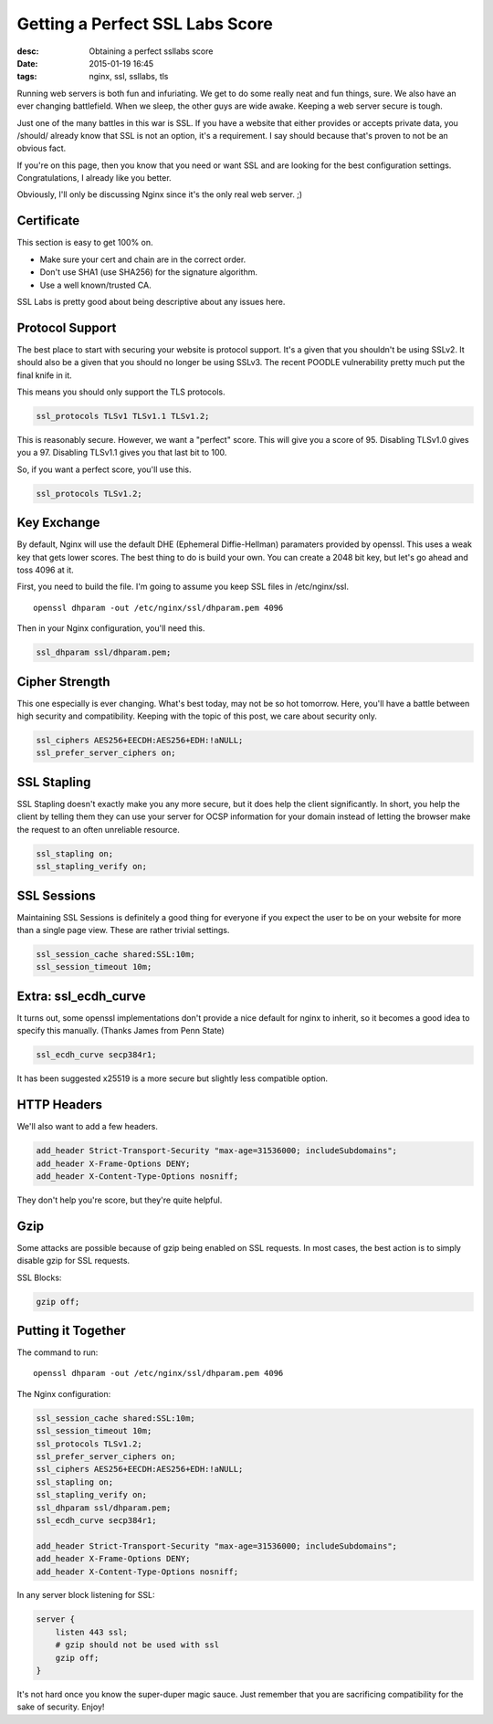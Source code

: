 Getting a Perfect SSL Labs Score
################################
:desc: Obtaining a perfect ssllabs score
:date: 2015-01-19 16:45
:tags: nginx, ssl, ssllabs, tls

|ssllabs_100.png|

Running web servers is both fun and infuriating. We get to do some really neat
and fun things, sure. We also have an ever changing battlefield. When we sleep,
the other guys are wide awake. Keeping a web server secure is tough.

Just one of the many battles in this war is SSL. If you have a website that
either provides or accepts private data, you /should/ already know that SSL is
not an option, it's a requirement. I say should because that's proven to not be
an obvious fact.

If you're on this page, then you know that you need or want SSL and are looking
for the best configuration settings. Congratulations, I already like you better.

Obviously, I'll only be discussing Nginx since it's the only real web server. ;)

Certificate
-----------

This section is easy to get 100% on.

* Make sure your cert and chain are in the correct order.
* Don't use SHA1 (use SHA256) for the signature algorithm.
* Use a well known/trusted CA.

SSL Labs is pretty good about being descriptive about any issues here.

Protocol Support
----------------

The best place to start with securing your website is protocol support. It's a
given that you shouldn't be using SSLv2. It should also be a given that you
should no longer be using SSLv3. The recent POODLE vulnerability pretty much put
the final knife in it.

This means you should only support the TLS protocols.

.. code-block:: nginx

    ssl_protocols TLSv1 TLSv1.1 TLSv1.2;

This is reasonably secure. However, we want a "perfect" score. This will give
you a score of 95. Disabling TLSv1.0 gives you a 97. Disabling TLSv1.1 gives you
that last bit to 100.

So, if you want a perfect score, you'll use this.

.. code-block:: nginx

    ssl_protocols TLSv1.2;

Key Exchange
------------

By default, Nginx will use the default DHE (Ephemeral Diffie-Hellman) paramaters
provided by openssl. This uses a weak key that gets lower scores. The best thing
to do is build your own. You can create a 2048 bit key, but let's go ahead and
toss 4096 at it.

First, you need to build the file. I'm going to assume you keep SSL files in
/etc/nginx/ssl.

::

    openssl dhparam -out /etc/nginx/ssl/dhparam.pem 4096

Then in your Nginx configuration, you'll need this.

.. code-block:: nginx

    ssl_dhparam ssl/dhparam.pem;

Cipher Strength
---------------

This one especially is ever changing. What's best today, may not be so hot
tomorrow. Here, you'll have a battle between high security and compatibility.
Keeping with the topic of this post, we care about security only.

.. code-block:: nginx

    ssl_ciphers AES256+EECDH:AES256+EDH:!aNULL;
    ssl_prefer_server_ciphers on;

SSL Stapling
------------

SSL Stapling doesn't exactly make you any more secure, but it does help the
client significantly. In short, you help the client by telling them they can
use your server for OCSP information for your domain instead of letting the
browser make the request to an often unreliable resource.

.. code-block:: nginx

    ssl_stapling on;
    ssl_stapling_verify on;

SSL Sessions
------------

Maintaining SSL Sessions is definitely a good thing for everyone if you expect
the user to be on your website for more than a single page view. These are
rather trivial settings.

.. code-block:: nginx

    ssl_session_cache shared:SSL:10m;
    ssl_session_timeout 10m;

Extra: ssl_ecdh_curve
---------------------

It turns out, some openssl implementations don't provide a nice default for nginx
to inherit, so it becomes a good idea to specify this manually. (Thanks James
from Penn State)

.. code-block:: nginx

    ssl_ecdh_curve secp384r1;

It has been suggested x25519 is a more secure but slightly less compatible option.

HTTP Headers
------------

We'll also want to add a few headers.

.. code-block:: nginx

    add_header Strict-Transport-Security "max-age=31536000; includeSubdomains";
    add_header X-Frame-Options DENY;
    add_header X-Content-Type-Options nosniff;

They don't help you're score, but they're quite helpful.

Gzip
----

Some attacks are possible because of gzip being enabled on SSL requests. In
most cases, the best action is to simply disable gzip for SSL requests.

SSL Blocks:

.. code-block:: nginx

    gzip off;

Putting it Together
-------------------

The command to run::

    openssl dhparam -out /etc/nginx/ssl/dhparam.pem 4096

The Nginx configuration:

.. code-block:: nginx

    ssl_session_cache shared:SSL:10m;
    ssl_session_timeout 10m;
    ssl_protocols TLSv1.2;
    ssl_prefer_server_ciphers on;
    ssl_ciphers AES256+EECDH:AES256+EDH:!aNULL;
    ssl_stapling on;
    ssl_stapling_verify on;
    ssl_dhparam ssl/dhparam.pem;
    ssl_ecdh_curve secp384r1;

    add_header Strict-Transport-Security "max-age=31536000; includeSubdomains";
    add_header X-Frame-Options DENY;
    add_header X-Content-Type-Options nosniff;

In any server block listening for SSL:

.. code-block:: nginx

    server {
        listen 443 ssl;
        # gzip should not be used with ssl
        gzip off;
    }

It's not hard once you know the super-duper magic sauce. Just remember that you
are sacrificing compatibility for the sake of security. Enjoy!

.. |ssllabs_100.png| image:: /files/uploads/ssllabs_100.png
 :width: 100%
